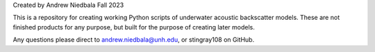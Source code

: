 Created by Andrew Niedbala Fall 2023

This is a repository for creating working Python scripts of underwater acoustic backscatter models.
These are not finished products for any purpose, but built for the purpose of creating later models.

Any questions please direct to andrew.niedbala@unh.edu, or stingray108 on GitHub.
